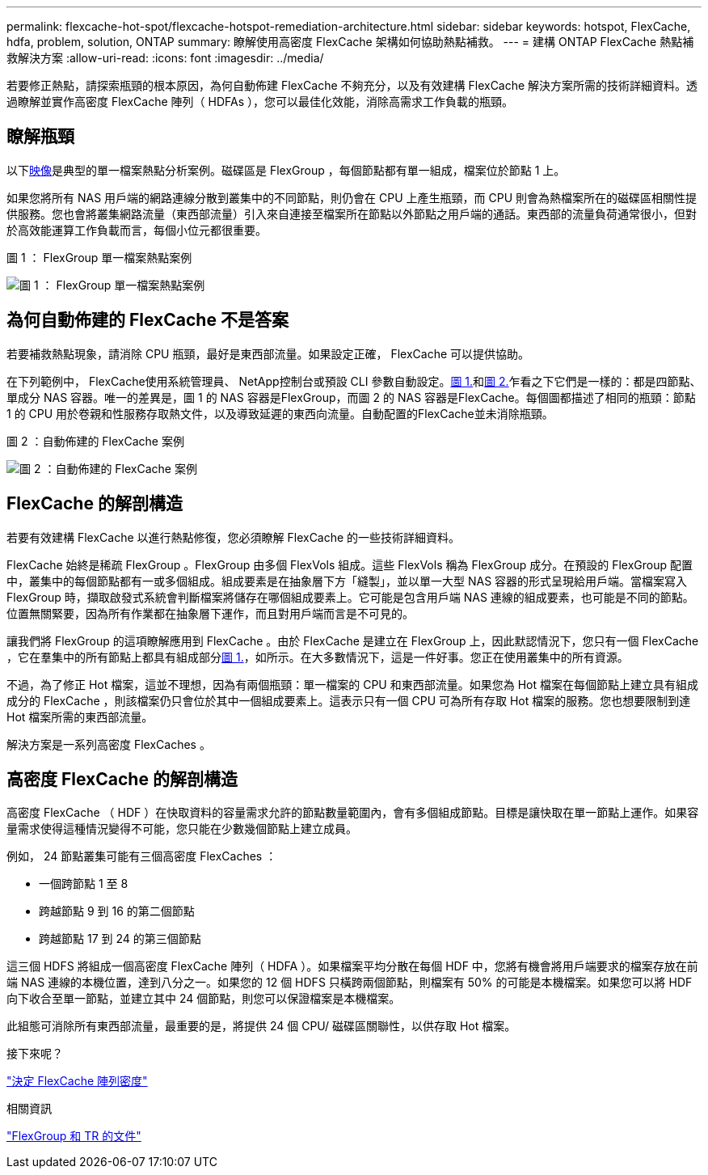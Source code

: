 ---
permalink: flexcache-hot-spot/flexcache-hotspot-remediation-architecture.html 
sidebar: sidebar 
keywords: hotspot, FlexCache, hdfa, problem, solution, ONTAP 
summary: 瞭解使用高密度 FlexCache 架構如何協助熱點補救。 
---
= 建構 ONTAP FlexCache 熱點補救解決方案
:allow-uri-read: 
:icons: font
:imagesdir: ../media/


[role="lead"]
若要修正熱點，請探索瓶頸的根本原因，為何自動佈建 FlexCache 不夠充分，以及有效建構 FlexCache 解決方案所需的技術詳細資料。透過瞭解並實作高密度 FlexCache 陣列（ HDFAs ），您可以最佳化效能，消除高需求工作負載的瓶頸。



== 瞭解瓶頸

以下<<Figure-1,映像>>是典型的單一檔案熱點分析案例。磁碟區是 FlexGroup ，每個節點都有單一組成，檔案位於節點 1 上。

如果您將所有 NAS 用戶端的網路連線分散到叢集中的不同節點，則仍會在 CPU 上產生瓶頸，而 CPU 則會為熱檔案所在的磁碟區相關性提供服務。您也會將叢集網路流量（東西部流量）引入來自連接至檔案所在節點以外節點之用戶端的通話。東西部的流量負荷通常很小，但對於高效能運算工作負載而言，每個小位元都很重要。

.圖 1 ： FlexGroup 單一檔案熱點案例
image:flexcache-hotspot-hdfa-flexgroup.png["圖 1 ： FlexGroup 單一檔案熱點案例"]



== 為何自動佈建的 FlexCache 不是答案

若要補救熱點現象，請消除 CPU 瓶頸，最好是東西部流量。如果設定正確， FlexCache 可以提供協助。

在下列範例中， FlexCache使用系統管理員、 NetApp控制台或預設 CLI 參數自動設定。<<Figure-1,圖 1.>>和<<Figure-2,圖 2.>>乍看之下它們是一樣的：都是四節點、單成分 NAS 容器。唯一的差異是，圖 1 的 NAS 容器是FlexGroup，而圖 2 的 NAS 容器是FlexCache。每個圖都描述了相同的瓶頸：節點 1 的 CPU 用於卷親和性服務存取熱文件，以及導致延遲的東西向流量。自動配置的FlexCache並未消除瓶頸。

.圖 2 ：自動佈建的 FlexCache 案例
image:flexcache-hotspot-hdfa-1x4x1.png["圖 2 ：自動佈建的 FlexCache 案例"]



== FlexCache 的解剖構造

若要有效建構 FlexCache 以進行熱點修復，您必須瞭解 FlexCache 的一些技術詳細資料。

FlexCache 始終是稀疏 FlexGroup 。FlexGroup 由多個 FlexVols 組成。這些 FlexVols 稱為 FlexGroup 成分。在預設的 FlexGroup 配置中，叢集中的每個節點都有一或多個組成。組成要素是在抽象層下方「縫製」，並以單一大型 NAS 容器的形式呈現給用戶端。當檔案寫入 FlexGroup 時，擷取啟發式系統會判斷檔案將儲存在哪個組成要素上。它可能是包含用戶端 NAS 連線的組成要素，也可能是不同的節點。位置無關緊要，因為所有作業都在抽象層下運作，而且對用戶端而言是不可見的。

讓我們將 FlexGroup 的這項瞭解應用到 FlexCache 。由於 FlexCache 是建立在 FlexGroup 上，因此默認情況下，您只有一個 FlexCache ，它在羣集中的所有節點上都具有組成部分<<Figure-1,圖 1.>>，如所示。在大多數情況下，這是一件好事。您正在使用叢集中的所有資源。

不過，為了修正 Hot 檔案，這並不理想，因為有兩個瓶頸：單一檔案的 CPU 和東西部流量。如果您為 Hot 檔案在每個節點上建立具有組成成分的 FlexCache ，則該檔案仍只會位於其中一個組成要素上。這表示只有一個 CPU 可為所有存取 Hot 檔案的服務。您也想要限制到達 Hot 檔案所需的東西部流量。

解決方案是一系列高密度 FlexCaches 。



== 高密度 FlexCache 的解剖構造

高密度 FlexCache （ HDF ）在快取資料的容量需求允許的節點數量範圍內，會有多個組成節點。目標是讓快取在單一節點上運作。如果容量需求使得這種情況變得不可能，您只能在少數幾個節點上建立成員。

例如， 24 節點叢集可能有三個高密度 FlexCaches ：

* 一個跨節點 1 至 8
* 跨越節點 9 到 16 的第二個節點
* 跨越節點 17 到 24 的第三個節點


這三個 HDFS 將組成一個高密度 FlexCache 陣列（ HDFA ）。如果檔案平均分散在每個 HDF 中，您將有機會將用戶端要求的檔案存放在前端 NAS 連線的本機位置，達到八分之一。如果您的 12 個 HDFS 只橫跨兩個節點，則檔案有 50% 的可能是本機檔案。如果您可以將 HDF 向下收合至單一節點，並建立其中 24 個節點，則您可以保證檔案是本機檔案。

此組態可消除所有東西部流量，最重要的是，將提供 24 個 CPU/ 磁碟區關聯性，以供存取 Hot 檔案。

.接下來呢？
link:flexcache-hotspot-remediation-hdfa-examples.html["決定 FlexCache 陣列密度"]

.相關資訊
link:../volume-admin/index.html["FlexGroup 和 TR 的文件"]

